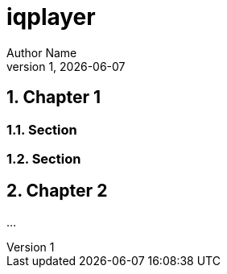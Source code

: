 = *iqplayer*
Author Name
LPR1, {docdate}
:stem: latexmath
:eqnums:
:sectnums:
:xrefstyle: short
:figure-caption: Figure
:stylesheet: asciidoctor-default.css
:stylesdir: styles

[[sec:chapter1]]
== Chapter 1

[[sec:section1]]
=== Section

[[sec:section2]]
=== Section

[[sec:chapter2]]
== Chapter 2
...
